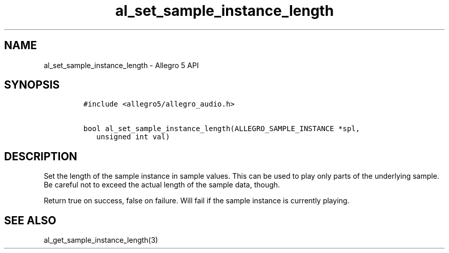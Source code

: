 .\" Automatically generated by Pandoc 3.1.3
.\"
.\" Define V font for inline verbatim, using C font in formats
.\" that render this, and otherwise B font.
.ie "\f[CB]x\f[]"x" \{\
. ftr V B
. ftr VI BI
. ftr VB B
. ftr VBI BI
.\}
.el \{\
. ftr V CR
. ftr VI CI
. ftr VB CB
. ftr VBI CBI
.\}
.TH "al_set_sample_instance_length" "3" "" "Allegro reference manual" ""
.hy
.SH NAME
.PP
al_set_sample_instance_length - Allegro 5 API
.SH SYNOPSIS
.IP
.nf
\f[C]
#include <allegro5/allegro_audio.h>

bool al_set_sample_instance_length(ALLEGRO_SAMPLE_INSTANCE *spl,
   unsigned int val)
\f[R]
.fi
.SH DESCRIPTION
.PP
Set the length of the sample instance in sample values.
This can be used to play only parts of the underlying sample.
Be careful not to exceed the actual length of the sample data, though.
.PP
Return true on success, false on failure.
Will fail if the sample instance is currently playing.
.SH SEE ALSO
.PP
al_get_sample_instance_length(3)
